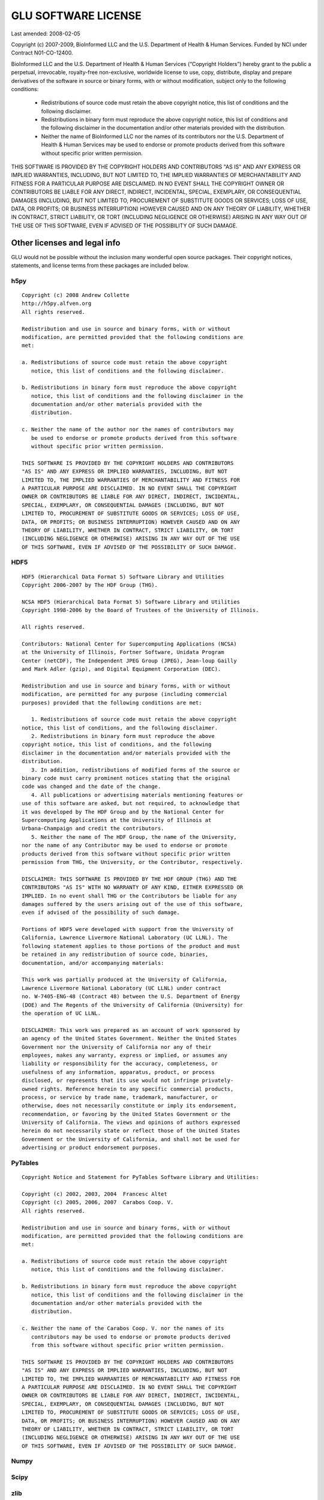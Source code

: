 .. highlightlang:: none

++++++++++++++++++++
GLU SOFTWARE LICENSE
++++++++++++++++++++

Last amended: 2008-02-05

Copyright (c) 2007-2009, BioInformed LLC and the U.S. Department of Health &
Human Services. Funded by NCI under Contract N01-CO-12400.

BioInformed LLC and the U.S. Department of Health & Human Services
(“Copyright Holders”) hereby grant to the public a perpetual, irrevocable,
royalty-free non-exclusive, worldwide license to use, copy, distribute,
display and prepare derivatives of the software in source or binary forms,
with or without modification, subject only to the following conditions:

  * Redistributions of source code must retain the above copyright notice,
    this list of conditions and the following disclaimer.

  * Redistributions in binary form must reproduce the above copyright
    notice, this list of conditions and the following disclaimer in the
    documentation and/or other materials provided with the distribution.

  * Neither the name of BioInformed LLC nor the names of its contributors
    nor the U.S. Department of Health & Human Services may be used to
    endorse or promote products derived from this software without specific
    prior written permission.

THIS SOFTWARE IS PROVIDED BY THE COPYRIGHT HOLDERS AND CONTRIBUTORS "AS IS"
AND ANY EXPRESS OR IMPLIED WARRANTIES, INCLUDING, BUT NOT LIMITED TO, THE
IMPLIED WARRANTIES OF MERCHANTABILITY AND FITNESS FOR A PARTICULAR PURPOSE
ARE DISCLAIMED. IN NO EVENT SHALL THE COPYRIGHT OWNER OR CONTRIBUTORS BE
LIABLE FOR ANY DIRECT, INDIRECT, INCIDENTAL, SPECIAL, EXEMPLARY, OR
CONSEQUENTIAL DAMAGES (INCLUDING, BUT NOT LIMITED TO, PROCUREMENT OF
SUBSTITUTE GOODS OR SERVICES; LOSS OF USE, DATA, OR PROFITS; OR BUSINESS
INTERRUPTION) HOWEVER CAUSED AND ON ANY THEORY OF LIABILITY, WHETHER IN
CONTRACT, STRICT LIABILITY, OR TORT (INCLUDING NEGLIGENCE OR OTHERWISE)
ARISING IN ANY WAY OUT OF THE USE OF THIS SOFTWARE, EVEN IF ADVISED OF THE
POSSIBILITY OF SUCH DAMAGE.

*****************************
Other licenses and legal info
*****************************

GLU would not be possible without the inclusion many wonderful open source
packages.  Their copyright notices, statements, and license terms from these
packages are included below.

h5py
====

::

    Copyright (c) 2008 Andrew Collette
    http://h5py.alfven.org
    All rights reserved.

    Redistribution and use in source and binary forms, with or without
    modification, are permitted provided that the following conditions are
    met:

    a. Redistributions of source code must retain the above copyright
       notice, this list of conditions and the following disclaimer.

    b. Redistributions in binary form must reproduce the above copyright
       notice, this list of conditions and the following disclaimer in the
       documentation and/or other materials provided with the
       distribution.

    c. Neither the name of the author nor the names of contributors may
       be used to endorse or promote products derived from this software
       without specific prior written permission.

    THIS SOFTWARE IS PROVIDED BY THE COPYRIGHT HOLDERS AND CONTRIBUTORS
    "AS IS" AND ANY EXPRESS OR IMPLIED WARRANTIES, INCLUDING, BUT NOT
    LIMITED TO, THE IMPLIED WARRANTIES OF MERCHANTABILITY AND FITNESS FOR
    A PARTICULAR PURPOSE ARE DISCLAIMED. IN NO EVENT SHALL THE COPYRIGHT
    OWNER OR CONTRIBUTORS BE LIABLE FOR ANY DIRECT, INDIRECT, INCIDENTAL,
    SPECIAL, EXEMPLARY, OR CONSEQUENTIAL DAMAGES (INCLUDING, BUT NOT
    LIMITED TO, PROCUREMENT OF SUBSTITUTE GOODS OR SERVICES; LOSS OF USE,
    DATA, OR PROFITS; OR BUSINESS INTERRUPTION) HOWEVER CAUSED AND ON ANY
    THEORY OF LIABILITY, WHETHER IN CONTRACT, STRICT LIABILITY, OR TORT
    (INCLUDING NEGLIGENCE OR OTHERWISE) ARISING IN ANY WAY OUT OF THE USE
    OF THIS SOFTWARE, EVEN IF ADVISED OF THE POSSIBILITY OF SUCH DAMAGE.


HDF5
====

::

    HDF5 (Hierarchical Data Format 5) Software Library and Utilities
    Copyright 2006-2007 by The HDF Group (THG).

    NCSA HDF5 (Hierarchical Data Format 5) Software Library and Utilities
    Copyright 1998-2006 by the Board of Trustees of the University of Illinois.

    All rights reserved.

    Contributors: National Center for Supercomputing Applications (NCSA)
    at the University of Illinois, Fortner Software, Unidata Program
    Center (netCDF), The Independent JPEG Group (JPEG), Jean-loup Gailly
    and Mark Adler (gzip), and Digital Equipment Corporation (DEC).

    Redistribution and use in source and binary forms, with or without
    modification, are permitted for any purpose (including commercial
    purposes) provided that the following conditions are met:

       1. Redistributions of source code must retain the above copyright
    notice, this list of conditions, and the following disclaimer.
       2. Redistributions in binary form must reproduce the above
    copyright notice, this list of conditions, and the following
    disclaimer in the documentation and/or materials provided with the
    distribution.
       3. In addition, redistributions of modified forms of the source or
    binary code must carry prominent notices stating that the original
    code was changed and the date of the change.
       4. All publications or advertising materials mentioning features or
    use of this software are asked, but not required, to acknowledge that
    it was developed by The HDF Group and by the National Center for
    Supercomputing Applications at the University of Illinois at
    Urbana-Champaign and credit the contributors.
       5. Neither the name of The HDF Group, the name of the University,
    nor the name of any Contributor may be used to endorse or promote
    products derived from this software without specific prior written
    permission from THG, the University, or the Contributor, respectively.

    DISCLAIMER: THIS SOFTWARE IS PROVIDED BY THE HDF GROUP (THG) AND THE
    CONTRIBUTORS "AS IS" WITH NO WARRANTY OF ANY KIND, EITHER EXPRESSED OR
    IMPLIED. In no event shall THG or the Contributors be liable for any
    damages suffered by the users arising out of the use of this software,
    even if advised of the possibility of such damage.

    Portions of HDF5 were developed with support from the University of
    California, Lawrence Livermore National Laboratory (UC LLNL). The
    following statement applies to those portions of the product and must
    be retained in any redistribution of source code, binaries,
    documentation, and/or accompanying materials:

    This work was partially produced at the University of California,
    Lawrence Livermore National Laboratory (UC LLNL) under contract
    no. W-7405-ENG-48 (Contract 48) between the U.S. Department of Energy
    (DOE) and The Regents of the University of California (University) for
    the operation of UC LLNL.

    DISCLAIMER: This work was prepared as an account of work sponsored by
    an agency of the United States Government. Neither the United States
    Government nor the University of California nor any of their
    employees, makes any warranty, express or implied, or assumes any
    liability or responsibility for the accuracy, completeness, or
    usefulness of any information, apparatus, product, or process
    disclosed, or represents that its use would not infringe privately-
    owned rights. Reference herein to any specific commercial products,
    process, or service by trade name, trademark, manufacturer, or
    otherwise, does not necessarily constitute or imply its endorsement,
    recommendation, or favoring by the United States Government or the
    University of California. The views and opinions of authors expressed
    herein do not necessarily state or reflect those of the United States
    Government or the University of California, and shall not be used for
    advertising or product endorsement purposes.

PyTables
========

::

    Copyright Notice and Statement for PyTables Software Library and Utilities:

    Copyright (c) 2002, 2003, 2004  Francesc Altet
    Copyright (c) 2005, 2006, 2007  Carabos Coop. V.
    All rights reserved.

    Redistribution and use in source and binary forms, with or without
    modification, are permitted provided that the following conditions are
    met:

    a. Redistributions of source code must retain the above copyright
       notice, this list of conditions and the following disclaimer.

    b. Redistributions in binary form must reproduce the above copyright
       notice, this list of conditions and the following disclaimer in the
       documentation and/or other materials provided with the
       distribution.

    c. Neither the name of the Carabos Coop. V. nor the names of its
       contributors may be used to endorse or promote products derived
       from this software without specific prior written permission.

    THIS SOFTWARE IS PROVIDED BY THE COPYRIGHT HOLDERS AND CONTRIBUTORS
    "AS IS" AND ANY EXPRESS OR IMPLIED WARRANTIES, INCLUDING, BUT NOT
    LIMITED TO, THE IMPLIED WARRANTIES OF MERCHANTABILITY AND FITNESS FOR
    A PARTICULAR PURPOSE ARE DISCLAIMED. IN NO EVENT SHALL THE COPYRIGHT
    OWNER OR CONTRIBUTORS BE LIABLE FOR ANY DIRECT, INDIRECT, INCIDENTAL,
    SPECIAL, EXEMPLARY, OR CONSEQUENTIAL DAMAGES (INCLUDING, BUT NOT
    LIMITED TO, PROCUREMENT OF SUBSTITUTE GOODS OR SERVICES; LOSS OF USE,
    DATA, OR PROFITS; OR BUSINESS INTERRUPTION) HOWEVER CAUSED AND ON ANY
    THEORY OF LIABILITY, WHETHER IN CONTRACT, STRICT LIABILITY, OR TORT
    (INCLUDING NEGLIGENCE OR OTHERWISE) ARISING IN ANY WAY OUT OF THE USE
    OF THIS SOFTWARE, EVEN IF ADVISED OF THE POSSIBILITY OF SUCH DAMAGE.

Numpy
=====

Scipy
=====

zlib
====

bzlib
=====

